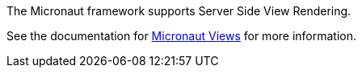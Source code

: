 The Micronaut framework supports Server Side View Rendering.

See the documentation for link:https://micronaut-projects.github.io/micronaut-views/latest/guide[Micronaut Views] for more information.
